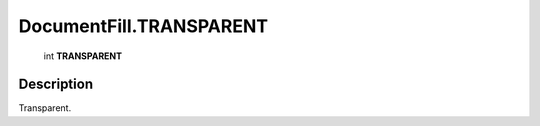 .. _DocumentFill.TRANSPARENT:

================================================
DocumentFill.TRANSPARENT
================================================

   int **TRANSPARENT**


Description
-----------

Transparent.

